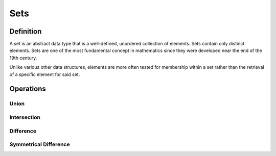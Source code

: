 Sets
====

Definition
-----------

A set is an abstract data type that is a well-defined, unordered collection of elements. Sets contain only distinct elements. Sets are one of the most fundamental concept in mathematics since they were developed near the end of the 19th century.

Unlike various other data structures, elements are more often tested for membership within a set rather than the retrieval of a specific element for said set.


.. code-block:: python
  # To create a set in Python, we use curly parenthesis, quite similar to creating a dictionary 
  # Let's create a set of numbers ranging from 1 to 7
  A = {1, 2, 3, 4, 5, 6, 7}
  print ('Set A: ', A)

  # Since a set only holds distinct values, what would happen if we attempted to create the following
  B = {1, 2, 3, 3, 3, 4, 5, 5, 6, 6, 7}
  print ('Set B: ', B)

  # Assert that A is in fact equal to B since we discard the additional 3, 5 and 6 values
  assert A == B


Operations
-----------

Union
###########

Intersection
###########

Difference
###########

Symmetrical Difference
###########

